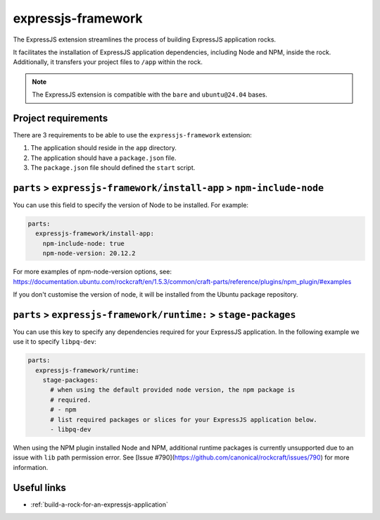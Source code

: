 .. _expressjs-framework-reference:

expressjs-framework
-------------------

The ExpressJS extension streamlines the process of building ExpressJS
application rocks.

It facilitates the installation of ExpressJS application dependencies, including
Node and NPM, inside the rock. Additionally, it transfers your project files to
``/app`` within the rock.

.. note::
    The ExpressJS extension is compatible with the ``bare`` and ``ubuntu@24.04``
    bases.

Project requirements
====================

There are 3 requirements to be able to use the ``expressjs-framework``
extension:

1. The application should reside in the ``app`` directory.
2. The application should have a ``package.json`` file.
3. The ``package.json`` file should defined the ``start`` script.


``parts`` > ``expressjs-framework/install-app`` > ``npm-include-node``
======================================================================

You can use this field to specify the version of Node to be installed. For
example:

.. code-block:: yaml

  parts:
    expressjs-framework/install-app:
      npm-include-node: true
      npm-node-version: 20.12.2

For more examples of npm-node-version options, see: https://documentation.ubuntu.com/rockcraft/en/1.5.3/common/craft-parts/reference/plugins/npm_plugin/#examples

If you don't customise the version of node, it will be installed from the Ubuntu
package repository.

``parts`` > ``expressjs-framework/runtime:`` > ``stage-packages``
=================================================================

You can use this key to specify any dependencies required for your ExpressJS
application. In the following example we use it to specify ``libpq-dev``:

.. code-block:: yaml

  parts:
    expressjs-framework/runtime:
      stage-packages:
        # when using the default provided node version, the npm package is
        # required.
        # - npm
        # list required packages or slices for your ExpressJS application below.
        - libpq-dev

When using the NPM plugin installed Node and NPM, additional runtime packages
is currently unsupported due to an issue with ``lib`` path permission error. See
[Issue #790](https://github.com/canonical/rockcraft/issues/790) for more
information.

Useful links
============

- :ref:`build-a-rock-for-an-expressjs-application`
